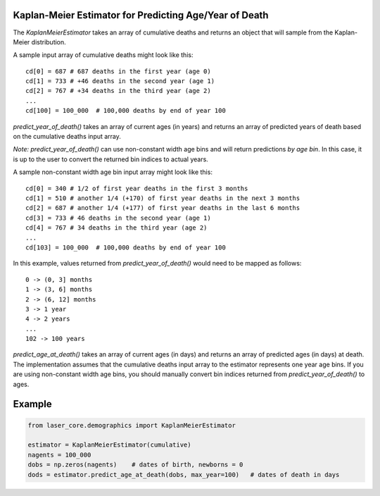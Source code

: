 Kaplan-Meier Estimator for Predicting Age/Year of Death
=======================================================

The `KaplanMeierEstimator` takes an array of cumulative deaths and returns an
object that will sample from the Kaplan-Meier distribution.

A sample input array of cumulative deaths might look like this::

    cd[0] = 687 # 687 deaths in the first year (age 0)
    cd[1] = 733 # +46 deaths in the second year (age 1)
    cd[2] = 767 # +34 deaths in the third year (age 2)
    ...
    cd[100] = 100_000  # 100,000 deaths by end of year 100

`predict_year_of_death()` takes an array of current ages (in years) and returns
an array of predicted years of death based on the cumulative deaths input array.

*Note:* `predict_year_of_death()` can use non-constant width age bins and will
return predictions *by age bin*. In this case, it is up to the user to convert
the returned bin indices to actual years.

A sample non-constant width age bin input array might look like this::

    cd[0] = 340 # 1/2 of first year deaths in the first 3 months
    cd[1] = 510 # another 1/4 (+170) of first year deaths in the next 3 months
    cd[2] = 687 # another 1/4 (+177) of first year deaths in the last 6 months
    cd[3] = 733 # 46 deaths in the second year (age 1)
    cd[4] = 767 # 34 deaths in the third year (age 2)
    ...
    cd[103] = 100_000  # 100,000 deaths by end of year 100

In this example, values returned from `predict_year_of_death()` would need to
be mapped as follows::

    0 -> (0, 3] months
    1 -> (3, 6] months
    2 -> (6, 12] months
    3 -> 1 year
    4 -> 2 years
    ...
    102 -> 100 years

`predict_age_at_death()` takes an array of current ages (in days) and returns
an array of predicted ages (in days) at death. The implementation assumes that
the cumulative deaths input array to the estimator represents one year age bins.
If you are using non-constant width age bins, you should manually convert bin
indices returned from `predict_year_of_death()` to ages.

Example
=======

.. code-block:: python

    from laser_core.demographics import KaplanMeierEstimator

    estimator = KaplanMeierEstimator(cumulative)
    nagents = 100_000
    dobs = np.zeros(nagents)    # dates of birth, newborns = 0
    dods = estimator.predict_age_at_death(dobs, max_year=100)   # dates of death in days

.. image:: media/Nigeria-NDD.png
    :alt: Sampled non-disease deaths for newborns in Nigeria in 2024
